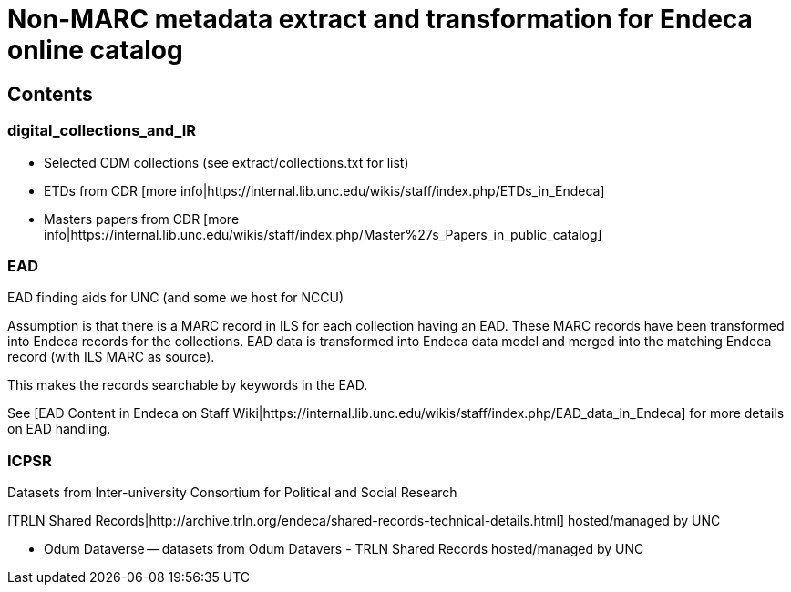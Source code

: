 = Non-MARC metadata extract and transformation for Endeca online catalog

== Contents
=== digital_collections_and_IR
* Selected CDM collections (see extract/collections.txt for list)
* ETDs from CDR [more info|https://internal.lib.unc.edu/wikis/staff/index.php/ETDs_in_Endeca]
* Masters papers from CDR [more info|https://internal.lib.unc.edu/wikis/staff/index.php/Master%27s_Papers_in_public_catalog]

=== EAD
EAD finding aids for UNC (and some we host for NCCU)

Assumption is that there is a MARC record in ILS for each collection having an EAD. These MARC records have been transformed into Endeca records for the collections. EAD data is transformed into Endeca data model and merged into the matching Endeca record (with ILS MARC as source).

This makes the records searchable by keywords in the EAD.

See [EAD Content in Endeca on Staff Wiki|https://internal.lib.unc.edu/wikis/staff/index.php/EAD_data_in_Endeca] for more details on EAD handling.

=== ICPSR
Datasets from Inter-university Consortium for Political and Social Research

[TRLN Shared Records|http://archive.trln.org/endeca/shared-records-technical-details.html] hosted/managed by UNC

* Odum Dataverse -- datasets from Odum Datavers - TRLN Shared Records hosted/managed by UNC
